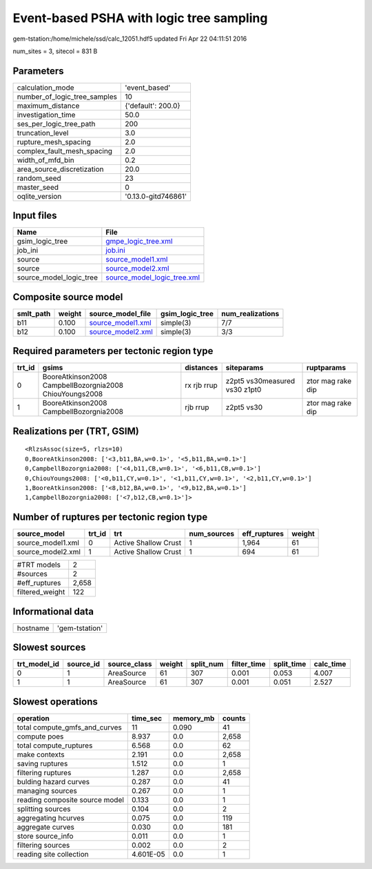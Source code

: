 Event-based PSHA with logic tree sampling
=========================================

gem-tstation:/home/michele/ssd/calc_12051.hdf5 updated Fri Apr 22 04:11:51 2016

num_sites = 3, sitecol = 831 B

Parameters
----------
============================ ===================
calculation_mode             'event_based'      
number_of_logic_tree_samples 10                 
maximum_distance             {'default': 200.0} 
investigation_time           50.0               
ses_per_logic_tree_path      200                
truncation_level             3.0                
rupture_mesh_spacing         2.0                
complex_fault_mesh_spacing   2.0                
width_of_mfd_bin             0.2                
area_source_discretization   20.0               
random_seed                  23                 
master_seed                  0                  
oqlite_version               '0.13.0-gitd746861'
============================ ===================

Input files
-----------
======================= ============================================================
Name                    File                                                        
======================= ============================================================
gsim_logic_tree         `gmpe_logic_tree.xml <gmpe_logic_tree.xml>`_                
job_ini                 `job.ini <job.ini>`_                                        
source                  `source_model1.xml <source_model1.xml>`_                    
source                  `source_model2.xml <source_model2.xml>`_                    
source_model_logic_tree `source_model_logic_tree.xml <source_model_logic_tree.xml>`_
======================= ============================================================

Composite source model
----------------------
========= ====== ======================================== =============== ================
smlt_path weight source_model_file                        gsim_logic_tree num_realizations
========= ====== ======================================== =============== ================
b11       0.100  `source_model1.xml <source_model1.xml>`_ simple(3)       7/7             
b12       0.100  `source_model2.xml <source_model2.xml>`_ simple(3)       3/3             
========= ====== ======================================== =============== ================

Required parameters per tectonic region type
--------------------------------------------
====== ======================================================= =========== ============================= =================
trt_id gsims                                                   distances   siteparams                    ruptparams       
====== ======================================================= =========== ============================= =================
0      BooreAtkinson2008 CampbellBozorgnia2008 ChiouYoungs2008 rx rjb rrup z2pt5 vs30measured vs30 z1pt0 ztor mag rake dip
1      BooreAtkinson2008 CampbellBozorgnia2008                 rjb rrup    z2pt5 vs30                    ztor mag rake dip
====== ======================================================= =========== ============================= =================

Realizations per (TRT, GSIM)
----------------------------

::

  <RlzsAssoc(size=5, rlzs=10)
  0,BooreAtkinson2008: ['<3,b11,BA,w=0.1>', '<5,b11,BA,w=0.1>']
  0,CampbellBozorgnia2008: ['<4,b11,CB,w=0.1>', '<6,b11,CB,w=0.1>']
  0,ChiouYoungs2008: ['<0,b11,CY,w=0.1>', '<1,b11,CY,w=0.1>', '<2,b11,CY,w=0.1>']
  1,BooreAtkinson2008: ['<8,b12,BA,w=0.1>', '<9,b12,BA,w=0.1>']
  1,CampbellBozorgnia2008: ['<7,b12,CB,w=0.1>']>

Number of ruptures per tectonic region type
-------------------------------------------
================= ====== ==================== =========== ============ ======
source_model      trt_id trt                  num_sources eff_ruptures weight
================= ====== ==================== =========== ============ ======
source_model1.xml 0      Active Shallow Crust 1           1,964        61    
source_model2.xml 1      Active Shallow Crust 1           694          61    
================= ====== ==================== =========== ============ ======

=============== =====
#TRT models     2    
#sources        2    
#eff_ruptures   2,658
filtered_weight 122  
=============== =====

Informational data
------------------
======== ==============
hostname 'gem-tstation'
======== ==============

Slowest sources
---------------
============ ========= ============ ====== ========= =========== ========== =========
trt_model_id source_id source_class weight split_num filter_time split_time calc_time
============ ========= ============ ====== ========= =========== ========== =========
0            1         AreaSource   61     307       0.001       0.053      4.007    
1            1         AreaSource   61     307       0.001       0.051      2.527    
============ ========= ============ ====== ========= =========== ========== =========

Slowest operations
------------------
============================== ========= ========= ======
operation                      time_sec  memory_mb counts
============================== ========= ========= ======
total compute_gmfs_and_curves  11        0.090     41    
compute poes                   8.937     0.0       2,658 
total compute_ruptures         6.568     0.0       62    
make contexts                  2.191     0.0       2,658 
saving ruptures                1.512     0.0       1     
filtering ruptures             1.287     0.0       2,658 
bulding hazard curves          0.287     0.0       41    
managing sources               0.267     0.0       1     
reading composite source model 0.133     0.0       1     
splitting sources              0.104     0.0       2     
aggregating hcurves            0.075     0.0       119   
aggregate curves               0.030     0.0       181   
store source_info              0.011     0.0       1     
filtering sources              0.002     0.0       2     
reading site collection        4.601E-05 0.0       1     
============================== ========= ========= ======